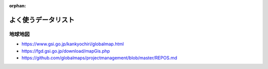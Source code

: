 :orphan:

====================
よく使うデータリスト
====================


地球地図
====================
- https://www.gsi.go.jp/kankyochiri/globalmap.html
- https://fgd.gsi.go.jp/download/mapGis.php
- https://github.com/globalmaps/projectmanagement/blob/master/REPOS.md


